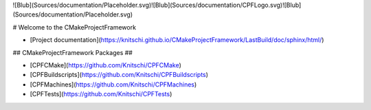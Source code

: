  
![Blub](Sources/documentation/Placeholder.svg)![Blub](Sources/documentation/CPFLogo.svg)![Blub](Sources/documentation/Placeholder.svg)

# Welcome to the CMakeProjectFramework

- [Project documentation](https://knitschi.github.io/CMakeProjectFramework/LastBuild/doc/sphinx/html/)

## CMakeProjectFramework Packages ##

- [CPFCMake](https://github.com/Knitschi/CPFCMake)
- [CPFBuildscripts](https://github.com/Knitschi/CPFBuildscripts)
- [CPFMachines](https://github.com/Knitschi/CPFMachines)
- [CPFTests](https://github.com/Knitschi/CPFTests)
